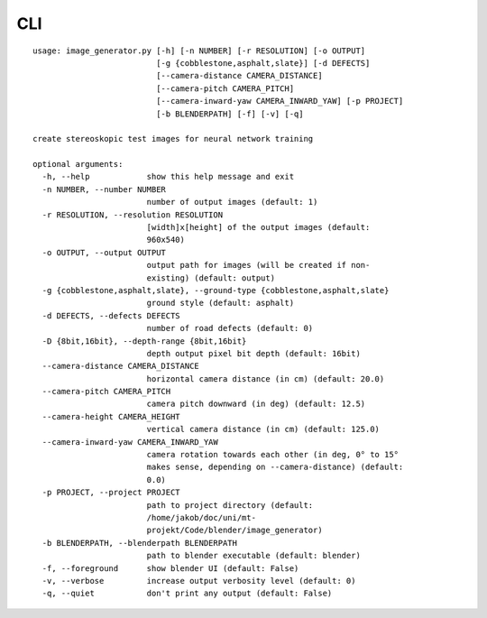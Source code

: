 CLI
===

::

    usage: image_generator.py [-h] [-n NUMBER] [-r RESOLUTION] [-o OUTPUT]
                              [-g {cobblestone,asphalt,slate}] [-d DEFECTS]
                              [--camera-distance CAMERA_DISTANCE]
                              [--camera-pitch CAMERA_PITCH]
                              [--camera-inward-yaw CAMERA_INWARD_YAW] [-p PROJECT]
                              [-b BLENDERPATH] [-f] [-v] [-q]

    create stereoskopic test images for neural network training

    optional arguments:
      -h, --help            show this help message and exit
      -n NUMBER, --number NUMBER
                            number of output images (default: 1)
      -r RESOLUTION, --resolution RESOLUTION
                            [width]x[height] of the output images (default:
                            960x540)
      -o OUTPUT, --output OUTPUT
                            output path for images (will be created if non-
                            existing) (default: output)
      -g {cobblestone,asphalt,slate}, --ground-type {cobblestone,asphalt,slate}
                            ground style (default: asphalt)
      -d DEFECTS, --defects DEFECTS
                            number of road defects (default: 0)
      -D {8bit,16bit}, --depth-range {8bit,16bit}
                            depth output pixel bit depth (default: 16bit)
      --camera-distance CAMERA_DISTANCE
                            horizontal camera distance (in cm) (default: 20.0)
      --camera-pitch CAMERA_PITCH
                            camera pitch downward (in deg) (default: 12.5)
      --camera-height CAMERA_HEIGHT
                            vertical camera distance (in cm) (default: 125.0)
      --camera-inward-yaw CAMERA_INWARD_YAW
                            camera rotation towards each other (in deg, 0° to 15°
                            makes sense, depending on --camera-distance) (default:
                            0.0)
      -p PROJECT, --project PROJECT
                            path to project directory (default:
                            /home/jakob/doc/uni/mt-
                            projekt/Code/blender/image_generator)
      -b BLENDERPATH, --blenderpath BLENDERPATH
                            path to blender executable (default: blender)
      -f, --foreground      show blender UI (default: False)
      -v, --verbose         increase output verbosity level (default: 0)
      -q, --quiet           don't print any output (default: False)
